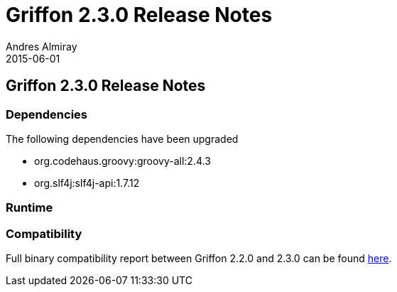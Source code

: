 = Griffon 2.3.0 Release Notes
Andres Almiray
2015-06-01
:jbake-type: post
:jbake-status: published
:category: releasenotes
:idprefix:
:linkattrs:
:path-griffon-core: /guide/2.3.0/api/griffon/core

== Griffon 2.3.0 Release Notes

=== Dependencies

The following dependencies have been upgraded

 * org.codehaus.groovy:groovy-all:2.4.3
 * org.slf4j:slf4j-api:1.7.12

=== Runtime


=== Compatibility

Full binary compatibility report between Griffon 2.2.0 and 2.3.0 can be found
link:../reports/2.3.0/compatibility-report.html[here].
